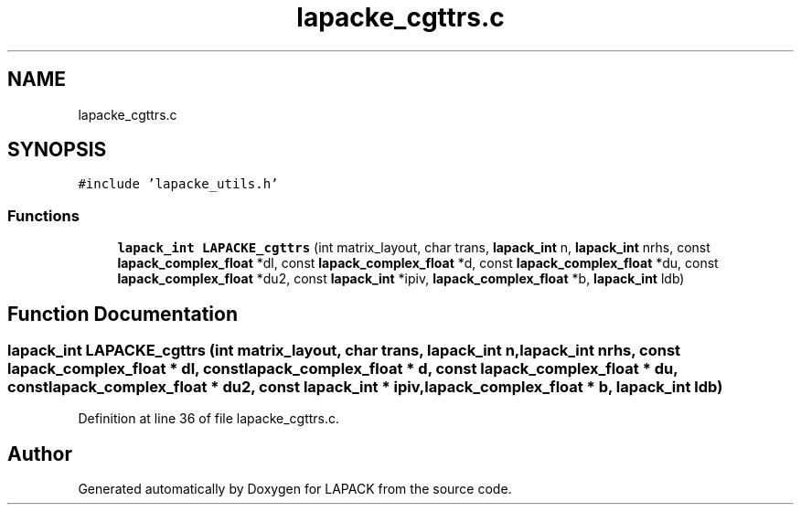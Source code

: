 .TH "lapacke_cgttrs.c" 3 "Tue Nov 14 2017" "Version 3.8.0" "LAPACK" \" -*- nroff -*-
.ad l
.nh
.SH NAME
lapacke_cgttrs.c
.SH SYNOPSIS
.br
.PP
\fC#include 'lapacke_utils\&.h'\fP
.br

.SS "Functions"

.in +1c
.ti -1c
.RI "\fBlapack_int\fP \fBLAPACKE_cgttrs\fP (int matrix_layout, char trans, \fBlapack_int\fP n, \fBlapack_int\fP nrhs, const \fBlapack_complex_float\fP *dl, const \fBlapack_complex_float\fP *d, const \fBlapack_complex_float\fP *du, const \fBlapack_complex_float\fP *du2, const \fBlapack_int\fP *ipiv, \fBlapack_complex_float\fP *b, \fBlapack_int\fP ldb)"
.br
.in -1c
.SH "Function Documentation"
.PP 
.SS "\fBlapack_int\fP LAPACKE_cgttrs (int matrix_layout, char trans, \fBlapack_int\fP n, \fBlapack_int\fP nrhs, const \fBlapack_complex_float\fP * dl, const \fBlapack_complex_float\fP * d, const \fBlapack_complex_float\fP * du, const \fBlapack_complex_float\fP * du2, const \fBlapack_int\fP * ipiv, \fBlapack_complex_float\fP * b, \fBlapack_int\fP ldb)"

.PP
Definition at line 36 of file lapacke_cgttrs\&.c\&.
.SH "Author"
.PP 
Generated automatically by Doxygen for LAPACK from the source code\&.
